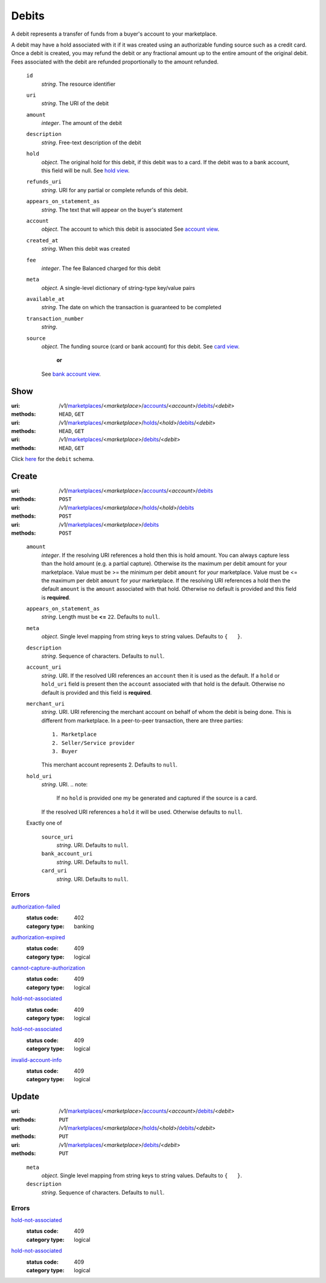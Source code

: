 ======
Debits
======

A debit represents a transfer of funds from a buyer's account to your
marketplace.

A debit may have a hold associated with it if it was created using an
authorizable funding source such as a credit card. Once a debit is
created, you may refund the debit or any fractional amount up to the
entire amount of the original debit. Fees associated with the debit are
refunded proportionally to the amount refunded.

.. _debit-view:

    ``id``
        *string*. The resource identifier

    ``uri``
        *string*. The URI of the debit

    ``amount``
        *integer*. The amount of the debit

    ``description``
        *string*. Free-text description of the debit

    ``hold``
        *object*. The original hold for this debit, if this debit was to a card.
        If the debit was to a bank account, this field will be null.
        See `hold view
        <./holds.rst#hold-view>`_.

    ``refunds_uri``
        *string*. URI for any partial or complete refunds of this debit.

    ``appears_on_statement_as``
        *string*. The text that will appear on the buyer's statement

    ``account``
        *object*. The account to which this debit is associated
        See `account view
        <./accounts.rst#account-view>`_.

    ``created_at``
        *string*. When this debit was created

    ``fee``
        *integer*. The fee Balanced charged for this debit

    ``meta``
        *object*. A single-level dictionary of string-type key/value pairs

    ``available_at``
        *string*. The date on which the transaction is guaranteed to be completed

    ``transaction_number``
        *string*. 
    ``source``
        *object*. The funding source (card or bank account) for this debit.
        See `card view
        <./cards.rst#card-view>`_.
            **or**
        See `bank account view
        <./bank_accounts.rst#bank-account-view>`_.



Show
====

:uri: /v1/`marketplaces <./marketplaces.rst>`_/<*marketplace*>/`accounts <./accounts.rst>`_/<*account*>/`debits <./debits.rst>`_/<*debit*>
:methods: ``HEAD``, ``GET``
:uri: /v1/`marketplaces <./marketplaces.rst>`_/<*marketplace*>/`holds <./holds.rst>`_/<*hold*>/`debits <./debits.rst>`_/<*debit*>
:methods: ``HEAD``, ``GET``
:uri: /v1/`marketplaces <./marketplaces.rst>`_/<*marketplace*>/`debits <./debits.rst>`_/<*debit*>
:methods: ``HEAD``, ``GET``

Click `here <./debits.rst#debit-view>`_ for the ``debit`` schema.


Create
======

:uri: /v1/`marketplaces <./marketplaces.rst>`_/<*marketplace*>/`accounts <./accounts.rst>`_/<*account*>/`debits <./debits.rst>`_
:methods: ``POST``
:uri: /v1/`marketplaces <./marketplaces.rst>`_/<*marketplace*>/`holds <./holds.rst>`_/<*hold*>/`debits <./debits.rst>`_
:methods: ``POST``
:uri: /v1/`marketplaces <./marketplaces.rst>`_/<*marketplace*>/`debits <./debits.rst>`_
:methods: ``POST``

.. _debit-create-form:

    ``amount``
        *integer*. If the resolving URI references a hold then this is hold amount. You can
        always capture less than the hold amount (e.g. a partial capture).
        Otherwise its the maximum per debit amount for your marketplace.
        Value must be >= the minimum per debit ``amount`` for *your*
        marketplace. Value must be <= the maximum per debit ``amount`` for *your*
        marketplace.
        If the resolving URI references a hold then the default ``amount``
        is the ``amount`` associated with that hold. Otherwise no default
        is provided and this field is **required**.

    ``appears_on_statement_as``
        *string*. Length must be **<=** ``22``.
        Defaults to ``null``.

    ``meta``
        *object*. Single level mapping from string keys to string values.
        Defaults to ``{   }``.

    ``description``
        *string*. Sequence of characters.
        Defaults to ``null``.

    ``account_uri``
        *string*. URI.
        If the resolved URI references an ``account`` then it is used as
        the default. If a ``hold`` or ``hold_uri`` field is present then the
        ``account`` associated with that hold is the default. Otherwise no
        default is provided and this field is **required**.

    ``merchant_uri``
        *string*. URI.
        URI referencing the merchant account on behalf of whom the
        debit is being done. This is different from marketplace.
        In a peer-to-peer transaction, there are three parties::
            1. Marketplace
            2. Seller/Service provider
            3. Buyer
        This merchant account represents 2.
        Defaults to ``null``.

    ``hold_uri``
        *string*. URI.
        .. note:
           If no ``hold`` is provided one my be generated and captured if the
           source is a card.
        If the resolved URI references a ``hold`` it will be used. Otherwise
        defaults to ``null``.

    Exactly one of

        ``source_uri``
            *string*. URI.
            Defaults to ``null``.

        ``bank_account_uri``
            *string*. URI.
            Defaults to ``null``.

        ``card_uri``
            *string*. URI.
            Defaults to ``null``.

.. _debit-create-errors:

Errors
------

`authorization-failed <'../errors.rst'#authorization-failed>`_
    :status code: 402
    :category type: banking

`authorization-expired <'../errors.rst'#authorization-expired>`_
    :status code: 409
    :category type: logical

`cannot-capture-authorization <'../errors.rst'#cannot-capture-authorization>`_
    :status code: 409
    :category type: logical

`hold-not-associated <'../errors.rst'#hold-not-associated>`_
    :status code: 409
    :category type: logical

`hold-not-associated <'../errors.rst'#hold-not-associated>`_
    :status code: 409
    :category type: logical

`invalid-account-info <'../errors.rst'#invalid-account-info>`_
    :status code: 409
    :category type: logical



Update
======

:uri: /v1/`marketplaces <./marketplaces.rst>`_/<*marketplace*>/`accounts <./accounts.rst>`_/<*account*>/`debits <./debits.rst>`_/<*debit*>
:methods: ``PUT``
:uri: /v1/`marketplaces <./marketplaces.rst>`_/<*marketplace*>/`holds <./holds.rst>`_/<*hold*>/`debits <./debits.rst>`_/<*debit*>
:methods: ``PUT``
:uri: /v1/`marketplaces <./marketplaces.rst>`_/<*marketplace*>/`debits <./debits.rst>`_/<*debit*>
:methods: ``PUT``

.. _debit-update-form:

    ``meta``
        *object*. Single level mapping from string keys to string values.
        Defaults to ``{   }``.

    ``description``
        *string*. Sequence of characters.
        Defaults to ``null``.

.. _debit-update-errors:

Errors
------

`hold-not-associated <'../errors.rst'#hold-not-associated>`_
    :status code: 409
    :category type: logical

`hold-not-associated <'../errors.rst'#hold-not-associated>`_
    :status code: 409
    :category type: logical




